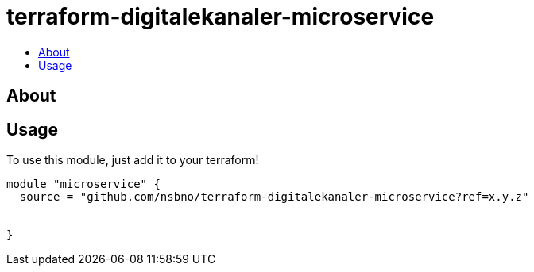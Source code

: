 = terraform-digitalekanaler-microservice
:!toc-title:
:!toc-placement:
:toc:

// TODO: Write a sentence about what this module is for

toc::[]

== About
// TODO: Write what this module does and what problem it solves

== Usage
To use this module, just add it to your terraform!

// TODO: Add variables to the module example!

[source, hcl]
----
module "microservice" {
  source = "github.com/nsbno/terraform-digitalekanaler-microservice?ref=x.y.z"
  
  
}
----

